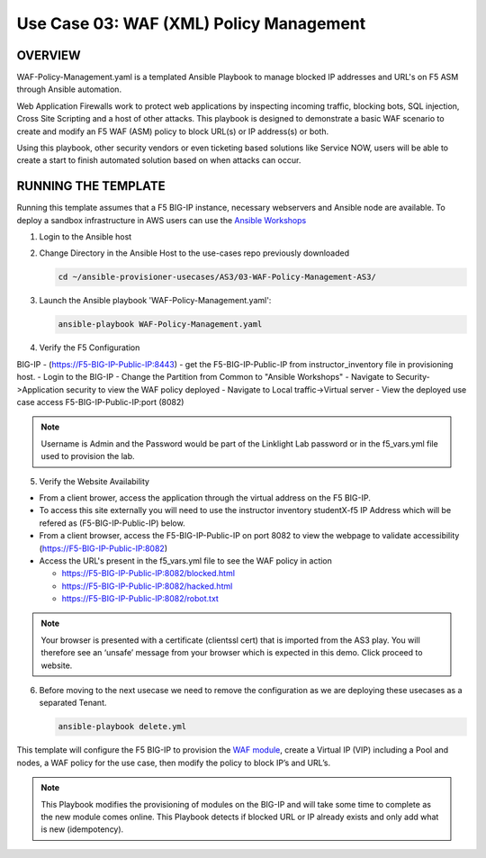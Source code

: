 Use Case 03: WAF (XML) Policy Management
=================================================

OVERVIEW
--------
WAF-Policy-Management.yaml is a templated Ansible Playbook to manage blocked IP addresses and URL's on F5 ASM through Ansible automation. 

Web Application Firewalls work to protect web applications by inspecting incoming traffic, blocking bots, SQL injection, Cross Site Scripting and a host of other attacks. 
This playbook is designed to demonstrate a basic WAF scenario to create and modify an F5 WAF (ASM) policy to block URL(s) or IP address(s) or both. 

Using this playbook, other security vendors or even ticketing based solutions like Service NOW, users will be able to create a start to finish automated solution based on when attacks can occur.

RUNNING THE TEMPLATE
--------------------
Running this template assumes that a F5 BIG-IP instance, necessary webservers and Ansible node are available.  
To deploy a sandbox infrastructure in AWS users can use the `Ansible Workshops <https://github.com/ansible/workshops>`__

1. Login to the Ansible host

2. Change Directory in the Ansible Host to the use-cases repo previously downloaded

   .. code::
   
      cd ~/ansible-provisioner-usecases/AS3/03-WAF-Policy-Management-AS3/


3. Launch the Ansible playbook 'WAF-Policy-Management.yaml':

   .. code::

      ansible-playbook WAF-Policy-Management.yaml

4. Verify the F5 Configuration

BIG-IP - (https://F5-BIG-IP-Public-IP:8443) - get the F5-BIG-IP-Public-IP from instructor_inventory file in provisioning host.
- Login to the BIG-IP
- Change the Partition from Common to "Ansible Workshops"
- Navigate to Security->Application security to view the WAF policy deployed
- Navigate to Local traffic->Virtual server
- View the deployed use case access F5-BIG-IP-Public-IP:port (8082)

.. note::

   Username is Admin and the Password would be part of the Linklight Lab password or in the f5_vars.yml file used to provision the lab.

5. Verify the Website Availability

- From a client brower, access the application through the virtual address on the F5 BIG-IP.
- To access this site externally you will need to use the instructor inventory studentX-f5 IP Address which will be refered as (F5-BIG-IP-Public-IP) below.
- From a client browser, access the F5-BIG-IP-Public-IP on port 8082 to view the webpage to validate accessibility (https://F5-BIG-IP-Public-IP:8082)
- Access the URL's present in the f5_vars.yml file to see the WAF policy in action 

  - https://F5-BIG-IP-Public-IP:8082/blocked.html
  
  - https://F5-BIG-IP-Public-IP:8082/hacked.html
  
  - https://F5-BIG-IP-Public-IP:8082/robot.txt 

.. note::

   Your browser is presented with a certificate (clientssl cert) that is imported from the AS3 play. You will therefore see an ‘unsafe’ message from your browser which is expected in this demo. Click proceed to website.


6. Before moving to the next usecase we need to remove the configuration as we are deploying these usecases as a separated Tenant.

   .. code::
   
      ansible-playbook delete.yml

This template will configure the F5 BIG-IP to provision the `WAF module <https://www.f5.com/products/security/advanced-waf>`__, create a Virtual IP (VIP) including a Pool and nodes, a WAF policy for the use case, then modify the policy to block IP’s and URL’s.

.. note::

   This Playbook modifies the provisioning of modules on the BIG-IP and will take some time to complete as the new module comes online. This Playbook detects if blocked URL or IP already exists and only add what is new (idempotency).  
